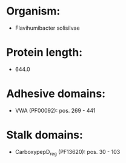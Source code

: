 * Organism:
- Flavihumibacter solisilvae
* Protein length:
- 644.0
* Adhesive domains:
- VWA (PF00092): pos. 269 - 441
* Stalk domains:
- CarboxypepD_reg (PF13620): pos. 30 - 103

